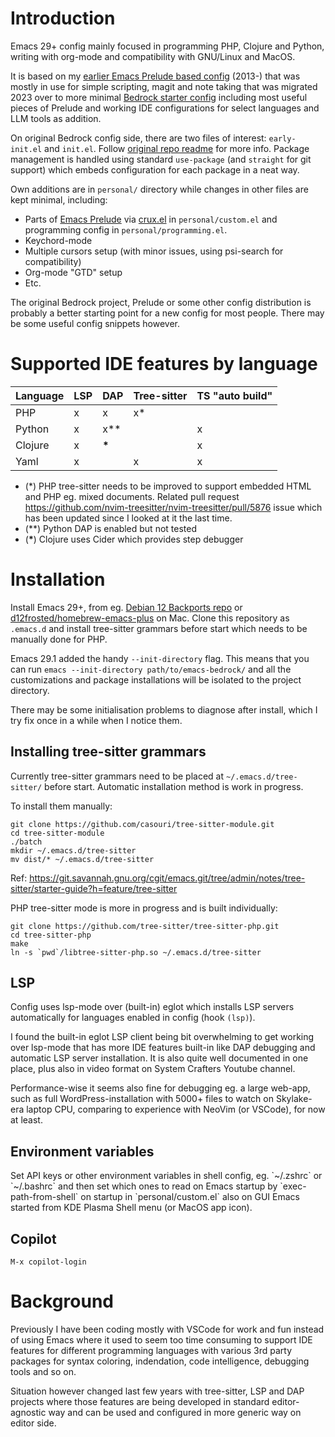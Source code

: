 * Introduction

Emacs 29+ config mainly focused in programming PHP, Clojure and Python, writing with org-mode and compatibility with GNU/Linux and MacOS.

#+html: <p align="center"><img src="screenshots/fork.png" /></p>

It is based on my [[https://github.com/jasalt/emacs-prelude][earlier Emacs Prelude based config]] (2013-) that was mostly in use for simple scripting, magit and note taking that was migrated 2023 over to more minimal [[https://codeberg.org/ashton314/emacs-bedrock][Bedrock starter config]] including most useful pieces of Prelude and working IDE configurations for select languages and LLM tools as addition.

On original Bedrock config side, there are two files of interest: =early-init.el= and =init.el=. Follow [[https://codeberg.org/ashton314/emacs-bedrock][original repo readme]] for more info. Package management is handled using standard =use-package= (and =straight= for git support) which embeds configuration for each package in a neat way.

Own additions are in =personal/= directory while changes in other files are kept minimal, including:

- Parts of [[https://github.com/bbatsov/prelude][Emacs Prelude]] via [[https://github.com/bbatsov/crux][crux.el]] in =personal/custom.el= and programming config in =personal/programming.el=.
- Keychord-mode
- Multiple cursors setup (with minor issues, using psi-search for compatibility)
- Org-mode "GTD" setup
- Etc.

The original Bedrock project, Prelude or some other config distribution is probably a better starting point for a new config for most people. There may be some useful config snippets however.

* Supported IDE features by language

| Language | LSP | DAP | Tree-sitter | TS "auto build" |
|----------+-----+-----+-------------+-----------------|
| PHP      | x   | x   | x*          |                 |
| Python   | x   | x** |             | x               |
| Clojure  | x   | *** |             | x               |
| Yaml     | x   |     | x           | x               |

- (*) PHP tree-sitter needs to be improved to support embedded HTML and PHP eg. mixed documents. Related pull request https://github.com/nvim-treesitter/nvim-treesitter/pull/5876 issue which has been updated since I looked at it the last time.
- (**) Python DAP is enabled but not tested
- (***) Clojure uses Cider which provides step debugger
* Installation

Install Emacs 29+, from eg. [[https://packages.debian.org/bookworm-backports/emacs][Debian 12 Backports repo]] or [[https://github.com/d12frosted/homebrew-emacs-plus][d12frosted/homebrew-emacs-plus]] on Mac. Clone this repository as =.emacs.d= and install tree-sitter grammars before start which needs to be manually done for PHP.

Emacs 29.1 added the handy =--init-directory= flag. This means that you can run =emacs --init-directory path/to/emacs-bedrock/= and all the customizations and package installations will be isolated to the project directory.

There may be some initialisation problems to diagnose after install, which I try fix once in a while when I notice them.

** Installing tree-sitter grammars

Currently tree-sitter grammars need to be placed at =~/.emacs.d/tree-sitter/= before start. Automatic installation method is work in progress.

To install them manually:

#+begin_src
git clone https://github.com/casouri/tree-sitter-module.git
cd tree-sitter-module
./batch
mkdir ~/.emacs.d/tree-sitter
mv dist/* ~/.emacs.d/tree-sitter
#+end_src

Ref: https://git.savannah.gnu.org/cgit/emacs.git/tree/admin/notes/tree-sitter/starter-guide?h=feature/tree-sitter


PHP tree-sitter mode is more in progress and is built individually:

#+begin_src
git clone https://github.com/tree-sitter/tree-sitter-php.git
cd tree-sitter-php
make
ln -s `pwd`/libtree-sitter-php.so ~/.emacs.d/tree-sitter
#+end_src

** LSP
Config uses lsp-mode over (built-in) eglot which installs LSP servers automatically for languages enabled in config (hook =(lsp)=).

I found the built-in eglot LSP client being bit overwhelming to get working over lsp-mode that has more IDE features built-in like DAP debugging and automatic LSP server installation. It is also quite well documented in one place, plus also in video format on System Crafters Youtube channel.

Performance-wise it seems also fine for debugging eg. a large web-app, such as full WordPress-installation with 5000+ files to watch on Skylake-era laptop CPU, comparing to experience with NeoVim (or VSCode), for now at least.

** Environment variables
Set API keys or other environment variables in shell config, eg. `~/.zshrc` or `~/.bashrc` and then set which ones to read on Emacs startup by `exec-path-from-shell` on startup in `personal/custom.el` also on GUI Emacs started from KDE Plasma Shell menu (or MacOS app icon).

** Copilot
=M-x copilot-login=

* Background

Previously I have been coding mostly with VSCode for work and fun instead of using Emacs where it used to seem too time consuming to support IDE features for different programming languages with various 3rd party packages for syntax coloring, indendation, code intelligence, debugging tools and so on.

Situation however changed last few years with tree-sitter, LSP and DAP projects where those features are being developed in standard editor-agnostic way and can be used and configured in more generic way on editor side.
